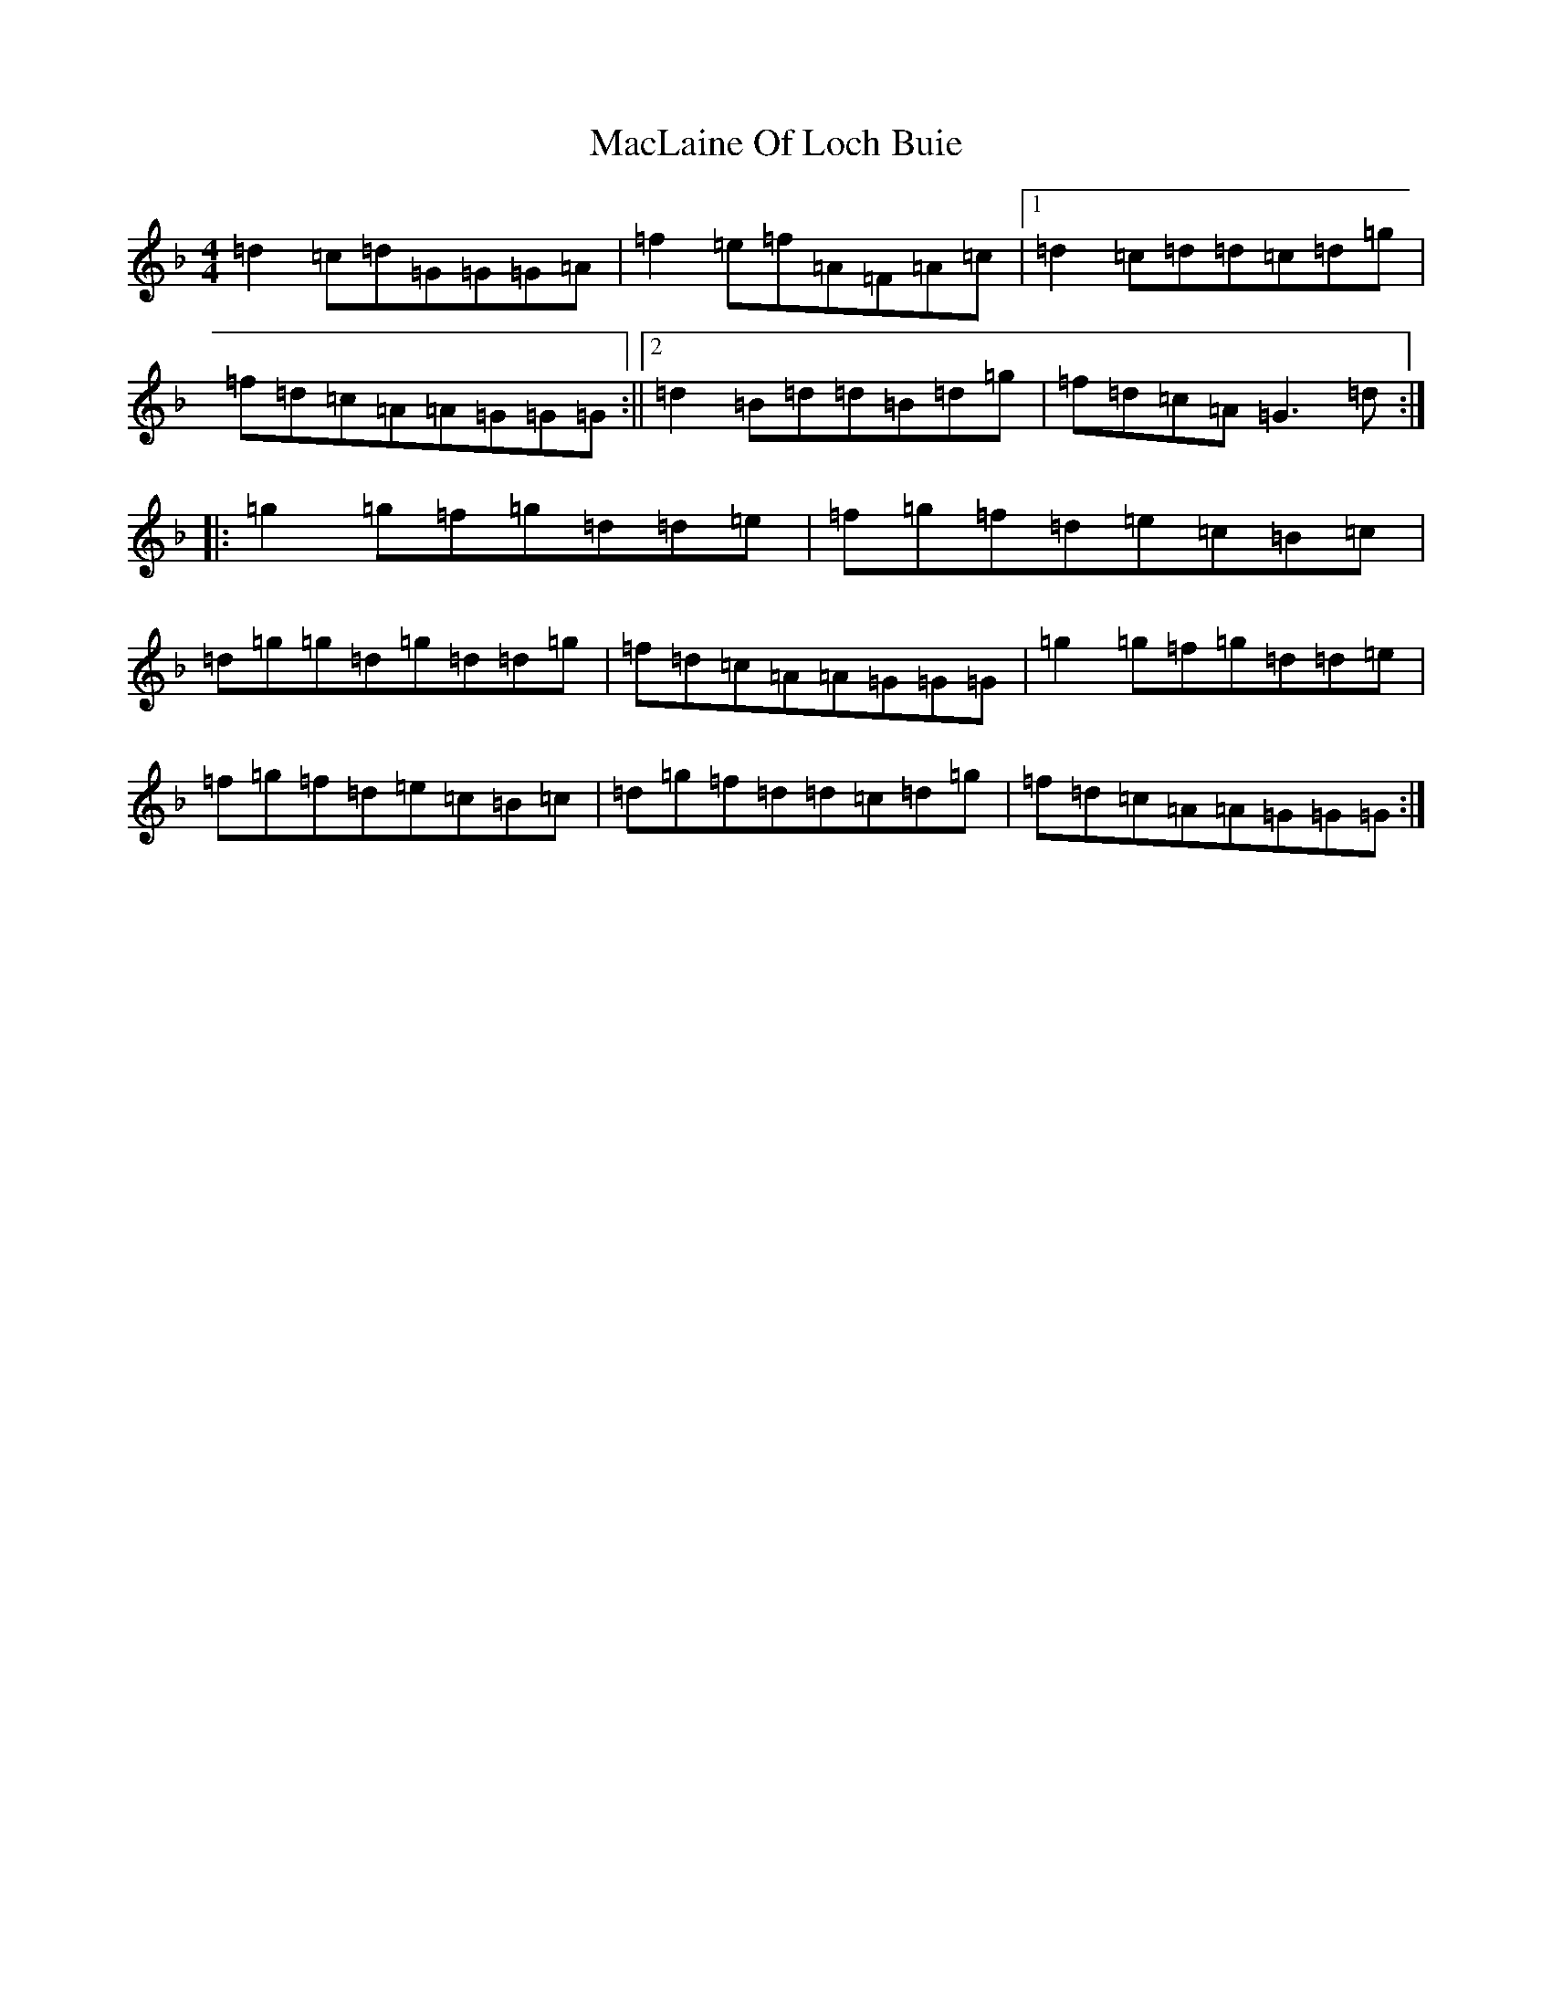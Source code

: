 X: 13009
T: MacLaine Of Loch Buie
S: https://thesession.org/tunes/6094#setting17976
Z: A Mixolydian
R: reel
M:4/4
L:1/8
K: C Mixolydian
=d2=c=d=G=G=G=A|=f2=e=f=A=F=A=c|1=d2=c=d=d=c=d=g|=f=d=c=A=A=G=G=G:||2=d2=B=d=d=B=d=g|=f=d=c=A=G3=d:||:=g2=g=f=g=d=d=e|=f=g=f=d=e=c=B=c|=d=g=g=d=g=d=d=g|=f=d=c=A=A=G=G=G|=g2=g=f=g=d=d=e|=f=g=f=d=e=c=B=c|=d=g=f=d=d=c=d=g|=f=d=c=A=A=G=G=G:|